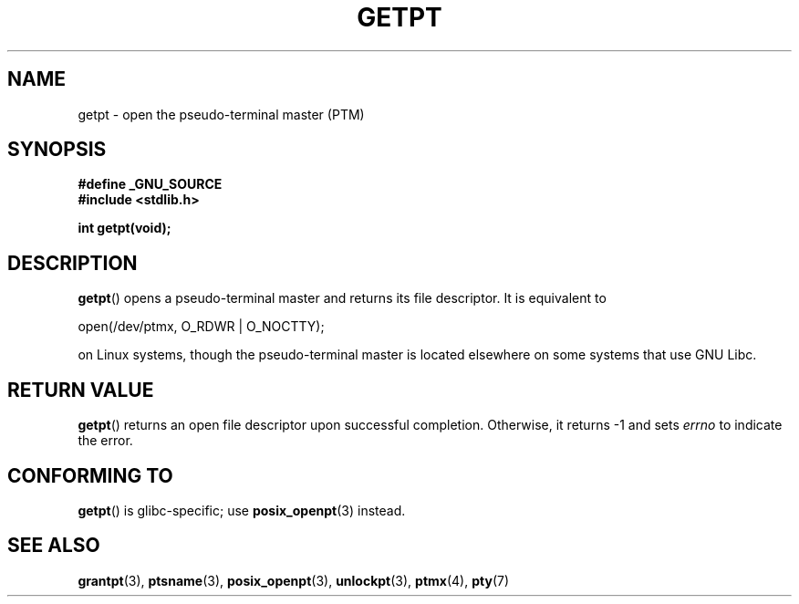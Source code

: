 .\" Hey Emacs! This file is -*- nroff -*- source.
.\" This man page was written by Jeremy Phelps <jphelps@notreached.net>.
.\" Redistribute and modify at will.
.\"
.TH GETPT 3 2008-05-08 "GNU" "Linux Programmer's Manual"
.SH NAME
getpt \- open the pseudo-terminal master (PTM)
.SH SYNOPSIS
.nf
.B #define _GNU_SOURCE
.B #include <stdlib.h>
.sp
.B "int getpt(void);"
.fi
.SH DESCRIPTION
.BR getpt ()
opens a pseudo-terminal master and returns its file descriptor.
It is equivalent to
.nf

    open(/dev/ptmx, O_RDWR | O_NOCTTY);

.fi
on Linux systems, though the pseudo-terminal master is located
elsewhere on some systems that use GNU Libc.
.SH "RETURN VALUE"
.BR getpt ()
returns an open file descriptor upon successful completion.
Otherwise, it
returns \-1 and sets
.I errno
to indicate the error.
.\" FIXME The above line mentions that errno is set on error,
.\" but this page has no ERRORS section.
.SH CONFORMING TO
.BR getpt ()
is glibc-specific;
use
.BR posix_openpt (3)
instead.
.SH "SEE ALSO"
.BR grantpt (3),
.BR ptsname (3),
.BR posix_openpt (3),
.BR unlockpt (3),
.BR ptmx (4),
.BR pty (7)
